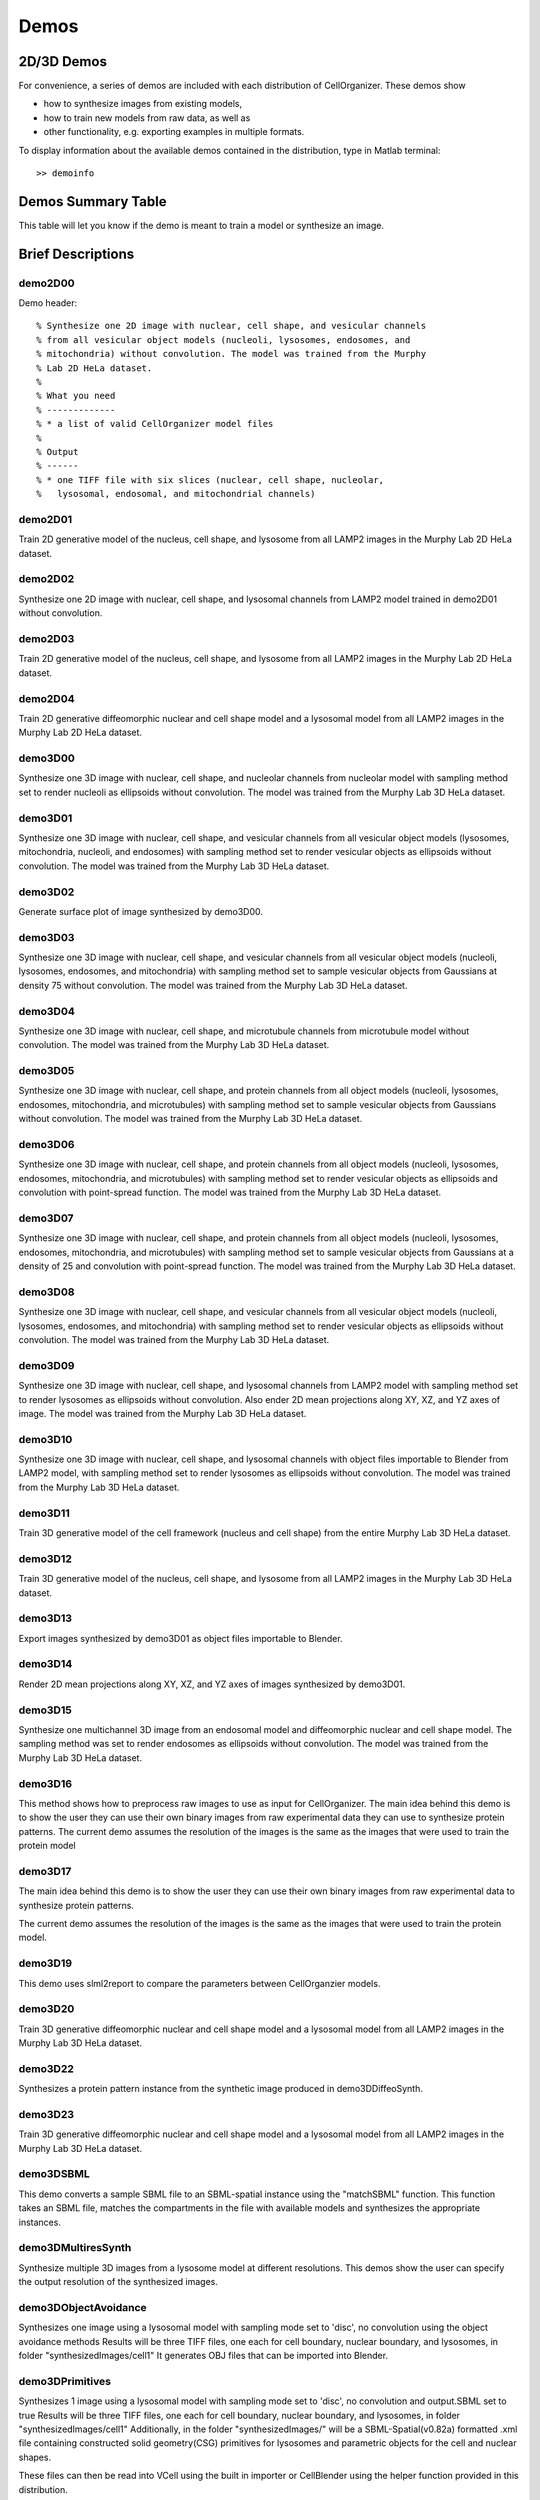 .. demos_information:

Demos
=====

2D/3D Demos
***********
For convenience, a series of demos are included with each distribution of CellOrganizer. These demos show

* how to synthesize images from existing models,
* how to train new models from raw data, as well as
* other functionality, e.g. exporting examples in multiple formats.

To display information about the available demos contained in the distribution, type in Matlab terminal::

	>> demoinfo

Demos Summary Table
*******************
This table will let you know if the demo is meant to train a model or synthesize an image.

.. exec::
	print commands.getoutput('python make_tabulate_from_excel.py ./demo_lists.xlsx "v2.5"')

Brief Descriptions
******************

demo2D00
--------

Demo header::

   % Synthesize one 2D image with nuclear, cell shape, and vesicular channels
   % from all vesicular object models (nucleoli, lysosomes, endosomes, and
   % mitochondria) without convolution. The model was trained from the Murphy
   % Lab 2D HeLa dataset.
   %
   % What you need
   % -------------
   % * a list of valid CellOrganizer model files
   %
   % Output
   % ------
   % * one TIFF file with six slices (nuclear, cell shape, nucleolar,
   %   lysosomal, endosomal, and mitochondrial channels)

demo2D01
--------
Train 2D generative model of the nucleus, cell shape, and lysosome from all
LAMP2 images in the Murphy Lab 2D HeLa dataset.

demo2D02
--------
Synthesize one 2D image with nuclear, cell shape, and lysosomal channels
from LAMP2 model trained in demo2D01 without convolution.

demo2D03
--------
Train 2D generative model of the nucleus, cell shape, and lysosome from
all LAMP2 images in the Murphy Lab 2D HeLa dataset.

demo2D04
--------
Train 2D generative diffeomorphic nuclear and cell shape model and a lysosomal model from all LAMP2 images in the Murphy Lab 2D HeLa dataset.

demo3D00
--------
Synthesize one 3D image with nuclear, cell shape, and nucleolar channels from nucleolar model with sampling method set to render nucleoli as ellipsoids without convolution. The model was trained from the Murphy Lab 3D HeLa dataset.

.. figure:: ../images/demo3D00/cell1_ch2.jpg
   :align: center

demo3D01
--------
Synthesize one 3D image with nuclear, cell shape, and vesicular channels from all vesicular object models (lysosomes, mitochondria, nucleoli, and endosomes) with sampling method set to render vesicular objects as ellipsoids without convolution. The model was trained from the Murphy Lab 3D HeLa dataset.

demo3D02
--------
Generate surface plot of image synthesized by demo3D00.

.. figure:: ../images/demo3D02/output.png
   :align: center

demo3D03
--------
Synthesize one 3D image with nuclear, cell shape, and vesicular channels
from all vesicular object models (nucleoli, lysosomes, endosomes, and
mitochondria) with sampling method set to sample vesicular objects from
Gaussians at density 75 without convolution. The model was trained from
the Murphy Lab 3D HeLa dataset.

.. figure:: ../images/demo3D03/cell1_ch3.jpg
   :align: center

demo3D04
--------
Synthesize one 3D image with nuclear, cell shape, and microtubule
channels from microtubule model without convolution. The model was
trained from the Murphy Lab 3D HeLa dataset.

demo3D05
--------
Synthesize one 3D image with nuclear, cell shape, and protein channels
from all object models (nucleoli, lysosomes, endosomes, mitochondria, and
microtubules) with sampling method set to sample vesicular objects from
Gaussians without convolution. The model was trained from the Murphy Lab
3D HeLa dataset.

.. figure:: ../images/demo3D05/cell1_ch3.jpg
   :align: center

demo3D06
--------
Synthesize one 3D image with nuclear, cell shape, and protein channels
from all object models (nucleoli, lysosomes, endosomes, mitochondria, and
microtubules) with sampling method set to render vesicular objects as
ellipsoids and convolution with point-spread function. The model was
trained from the Murphy Lab 3D HeLa dataset.

demo3D07
--------
Synthesize one 3D image with nuclear, cell shape, and protein channels
from all object models (nucleoli, lysosomes, endosomes, mitochondria, and
microtubules) with sampling method set to sample vesicular objects from
Gaussians at a density of 25 and convolution with point-spread function.
The model was trained from the Murphy Lab 3D HeLa dataset.

.. figure:: ../images/demo3D07/cell1_ch3.jpg
   :align: center

demo3D08
--------
Synthesize one 3D image with nuclear, cell shape, and vesicular channels
from all vesicular object models (nucleoli, lysosomes, endosomes, and
mitochondria) with sampling method set to render vesicular objects as
ellipsoids without convolution. The model was trained from the Murphy Lab
3D HeLa dataset.

demo3D09
--------
Synthesize one 3D image with nuclear, cell shape, and lysosomal channels
from LAMP2 model with sampling method set to render lysosomes as
ellipsoids without convolution. Also ender 2D mean projections along XY,
XZ, and YZ axes of image. The model was trained from the Murphy Lab 3D
HeLa dataset.

.. figure:: ../images/demo3D09/cell1_ch2.jpg
   :align: center

demo3D10
---------
Synthesize one 3D image with nuclear, cell shape, and lysosomal channels
with object files importable to Blender from LAMP2 model, with sampling
method set to render lysosomes as ellipsoids without convolution. The
model was trained from the Murphy Lab 3D HeLa dataset.

.. figure:: ../images/demo3D10/blender.png
   :align: center

demo3D11
--------
Train 3D generative model of the cell framework (nucleus and cell shape)
from the entire Murphy Lab 3D HeLa dataset.

demo3D12
--------
Train 3D generative model of the nucleus, cell shape, and lysosome from
all LAMP2 images in the Murphy Lab 3D HeLa dataset.

demo3D13
--------
Export images synthesized by demo3D01 as object files importable to Blender.

demo3D14
--------
Render 2D mean projections along XY, XZ, and YZ axes of images synthesized by demo3D01.

.. figure:: ../images/demo3D14/lysosome1.jpg
   :align: center

demo3D15
--------
Synthesize one multichannel 3D image from an endosomal model and
diffeomorphic nuclear and cell shape model. The sampling method was set
to render endosomes as ellipsoids without convolution. The model was
trained from the Murphy Lab 3D HeLa dataset.

demo3D16
--------
This method shows how to preprocess raw images to use as input for
CellOrganizer. The main idea behind this demo is to show the user they
can use their own binary images from raw experimental data they can use
to synthesize protein patterns. The current demo assumes the resolution
of the images is the same as the images that were used to train the
protein model

.. figure:: ../images/demo3D16/cell1_ch2.jpg
   :align: center

demo3D17
--------
The main idea behind this demo is to show the user they can use their own binary images from raw experimental data
to synthesize protein patterns.

The current demo assumes the resolution of the images is the same as the images that were used to train the protein model.

demo3D19
--------
This demo uses slml2report to compare the parameters between
CellOrganzier models.

demo3D20
--------
Train 3D generative diffeomorphic nuclear and cell shape model and a
lysosomal model from all LAMP2 images in the Murphy Lab 3D HeLa dataset.

demo3D22
--------
Synthesizes a protein pattern instance from the synthetic image produced in demo3DDiffeoSynth.

demo3D23
--------
Train 3D generative diffeomorphic nuclear and cell shape model and a lysosomal model from all LAMP2 images in the Murphy Lab 3D HeLa dataset.

demo3DSBML
----------
This demo converts a sample SBML file to an SBML-spatial instance using
the "matchSBML" function. This function takes an SBML file, matches the
compartments in the file with available models and synthesizes the
appropriate instances.

demo3DMultiresSynth
--------------------
Synthesize multiple 3D images from a lysosome model at different resolutions. This demos show the user can specify the output resolution of the synthesized images.

demo3DObjectAvoidance
---------------------
Synthesizes one image using a lysosomal model with sampling mode
set to 'disc', no convolution using the object avoidance methods
Results will be three TIFF files, one each for cell boundary,
nuclear boundary, and lysosomes, in folder "synthesizedImages/cell1"
It generates OBJ files that can be imported into Blender.

demo3DPrimitives
----------------
Synthesizes 1 image using a lysosomal model with sampling mode
set to 'disc', no convolution and output.SBML set to true
Results will be three TIFF files, one each for cell boundary,
nuclear boundary, and lysosomes, in folder "synthesizedImages/cell1"
Additionally, in the folder "synthesizedImages/" will be a
SBML-Spatial(v0.82a) formatted .xml file containing constructed solid
geometry(CSG) primitives for lysosomes and parametric objects for the
cell and nuclear shapes.

These files can then be read into VCell using the built in importer or
CellBlender using the helper function provided in this distribution.

demo3D26
--------
This function displays a shape space of some dimensionality. This demo uses the model trained in Johnson 2015.

demo3D27
--------
This demo performs a regression between two sets of related shapes (i.e. predicts cell  shape from nuclear shape) and displays the residuals as in  Figure 2 of Johnson et al 2015.

demo3D28
--------
Synthesize one 3D image with nuclear, cell shape, and nucleolar channels from nucleolar model with sampling method set to render nucleoli as ellipsoids without convolution. The model was trained from the Murphy Lab 3D HeLa dataset.

demo3D29
--------
This demo shows how an end-user can use experimental data to synthesize a framework.

demo3DDiffeoSynth_uniform
-------------------------
This demo illustrates how to sample uniformly at random from a diffeomorphic model.


demo3Dtcell_train
-----------------
This demo shows how to train a morphing model for t cell images

demo3Dtcell_synth
-----------------
This demo is used for synthesis of images from a framework model from diffeomorphic model and protein model from morphing model for t cells. 

